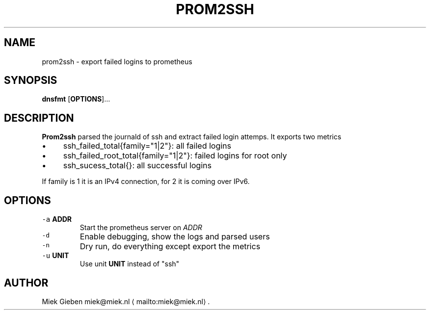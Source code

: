 .\" Generated by Mmark Markdown Processer - mmark.miek.nl
.TH "PROM2SSH" 8 "April 2024" "System Administration" "Prometheus"

.SH "NAME"
.PP
prom2ssh \- export failed logins to prometheus

.SH "SYNOPSIS"
.PP
\fBdnsfmt\fP [\fBOPTIONS\fP]...

.SH "DESCRIPTION"
.PP
\fBProm2ssh\fP parsed the journald of ssh and extract failed login attemps. It exports two metrics

.IP \(bu 4
ssh_failed_total{family="1|2"}: all failed logins
.IP \(bu 4
ssh_failed_root_total{family="1|2"}: failed logins for root only
.IP \(bu 4
ssh_sucess_total{}: all successful logins


.PP
If family is 1 it is an IPv4 connection, for 2 it is coming over IPv6.

.SH "OPTIONS"
.TP
\fB\fC-a\fR \fBADDR\fP
Start the prometheus server on \fIADDR\fP
.TP
\fB\fC-d\fR
Enable debugging, show the logs and parsed users
.TP
\fB\fC-n\fR
Dry run, do everything except export the metrics
.TP
\fB\fC-u\fR \fBUNIT\fP
Use unit \fBUNIT\fP instead of "ssh"


.SH "AUTHOR"
.PP
Miek Gieben miek@miek.nl
\[la]mailto:miek@miek.nl\[ra].

